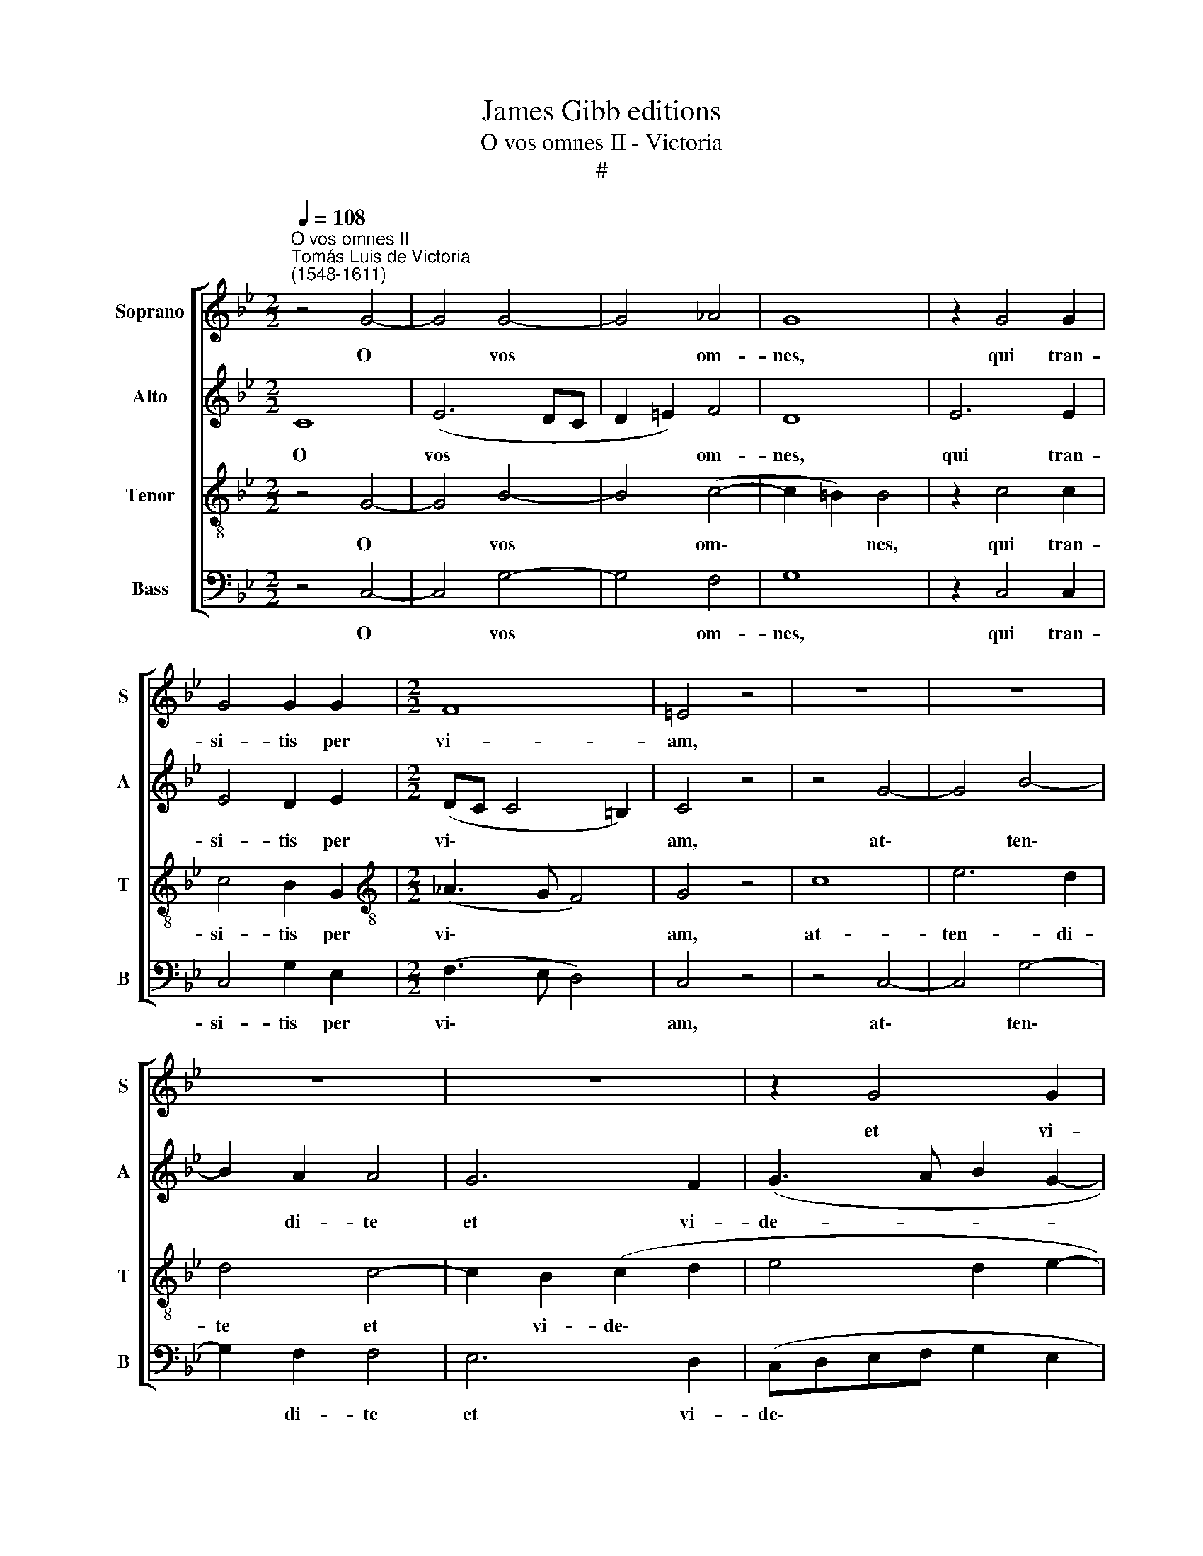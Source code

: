 X:1
T:James Gibb editions
T:O vos omnes II - Victoria
T:#
%%score [ 1 2 3 4 ]
L:1/8
Q:1/4=108
M:2/2
K:Bb
V:1 treble nm="Soprano" snm="S"
V:2 treble nm="Alto" snm="A"
V:3 treble-8 nm="Tenor" snm="T"
V:4 bass nm="Bass" snm="B"
V:1
"^O vos omnes II""^Tomás Luis de Victoria\n(1548-1611)" z4 G4- | G4 G4- | G4 _A4 | G8 | z2 G4 G2 | %5
w: O|* vos|* om-|nes,|qui tran-|
 G4 G2 G2 |[M:2/2] F8 | =E4 z4 | z8 | z8 | z8 | z8 | z2 G4 G2 | c8 | =B8 || z8 | z4 c4- | c4 B4 | %18
w: si- tis per|vi-|am,|||||et vi-|de-|te.||Si|* est|
 _A4 G2 (G2- | G2 FE F2) F2 | G4 z2 G2- | G2 G2 G2 G2 | (_A4 G4) | G8 || G8 | B6 A2 | A4 z2 B2- | %27
w: do- lor si\-|* * * * mi-|lis si\-|* cut do- lor|me\- *|us.|At-|ten- di-|te u\-|
 B2 B2 B2 c2 | (A2 B3 A G2- | G2) ^F2 G2 D2- | D2 =E2 F4 | D4 z2 C2 | G6 F2 | %33
w: * ni- ver- si|po\- * * *|* pu- li, et|* vi- de-|te do-|lo- rem|
 E2 D2[Q:1/4=107] z2[Q:1/4=105] G2 |[Q:1/4=104] c6[Q:1/4=100] B2[Q:1/4=103][Q:1/4=101] | %35
w: me- um, do-|lo- rem|
[Q:1/4=98] _A8[Q:1/4=97][Q:1/4=95] |[Q:1/4=93] G8[Q:1/4=92][Q:1/4=91] |] %37
w: me-|um.|
V:2
 C8 | (E6 DC | D2 =E2) F4 | D8 | E6 E2 | E4 D2 E2 |[M:2/2] (DC C4 =B,2) | C4 z4 | z4 G4- | G4 B4- | %10
w: O|vos * *|* * om-|nes,|qui tran-|si- tis per|vi\- * * *|am,|at\-|* ten\-|
 B2 A2 A4 | G6 F2 | (G3 A B2 G2- | G2 FE F4) | G8 || z4 G4- | G4 F4 | G4 D4 | (F4 E2 D2 | C6) C2 | %20
w: * di- te|et vi-|de- * * *||te.|Si|* est|do- lor|si\- * *|* mi-|
 D8 | E3 E E2 D2 | (F4 D4) | =E8 || z4 D4- | D4 F4- | F2 F2 F4 | G3 G G2 G2 | (F4 G4) | A4 B4 | %30
w: lis|si- cut do- lor|me\- *|us.|At\-|* ten\-|* di- te|u- ni- ver- si|po\- *|pu- li,|
 G4 A4 | B4 G4 | z2 G2 c4- | c2 B2 (_A2 G2- | G2 F2) G2 D2 | F2 C2 (F4- | F2 =E2) E4 |] %37
w: et vi-|de- te|do- lo\-|* rem me\- *|* * um, do-|lo- rem me\-|* * um.|
V:3
 z4 G4- | G4 B4- | B4 (c4- | c2 =B2) B4 | z2 c4 c2 | c4 B2 G2 |[M:2/2][K:treble-8] (_A3 G F4) | %7
w: O|* vos|* om\-|* * nes,|qui tran-|si- tis per|vi\- * *|
 G4 z4 | c8 | e6 d2 | d4 c4- | c2 B2 (c2 d2 | e4 d2 e2- | edcB c4) | d8 || e8 | d4 c4 | %17
w: am,|at-|ten- di-|te et|* vi- de\- *|||te.|Si|est do-|
 d4 z2 (d2- | dc c4) =B2 | c4 z2 c2- | c2 =B2 B4 | c3 c c2 =B2 | (c6 =B2) | c8 || z4 G4- | G4 d4- | %26
w: lor si\-|* * * mi-|lis, si\-|* mi- lis|si- cut do- lor|me\- *|us.|At\-|* ten\-|
 d2 d2 d4 | e3 e e2 c2 | (d4 e3 d | c2) d2 G4- | G4 z4 | z2 G2 c4- | c2 B2 _A4 | G2 G2 (c3 B | %34
w: * di- te|u- ni- ver- si|po\- * *|* pu- li,||do- lo\-|* rem me-|um, do- lo\- *|
 _A4) G4 | F8 | c8 |] %37
w: * rem|me-|um.|
V:4
 z4 C,4- | C,4 G,4- | G,4 F,4 | G,8 | z2 C,4 C,2 | C,4 G,2 E,2 |[M:2/2] (F,3 E, D,4) | C,4 z4 | %8
w: O|* vos|* om-|nes,|qui tran-|si- tis per|vi\- * *|am,|
 z4 C,4- | C,4 G,4- | G,2 F,2 F,4 | E,6 D,2 | (C,D,E,F, G,2 E,2 | _A,8) | G,8 || C8 | B,4 _A,4 | %17
w: at\-|* ten\-|* di- te|et vi-|de\- * * * * *||te.|Si|est do-|
 G,8 | (F,4 G,4 | _A,6) A,2 | G,8 | C,3 C, C,2 G,2 | (F,4 G,4) | C,8 || z8 | z8 | z8 | z8 | z8 | %29
w: lor|si\- *|* mi-|lis|si- cut do- lor|me\- *|us.||||||
 z8 | z8 | z8 | z8 | z8 | z8 | z8 | z8 |] %37
w: ||||||||

